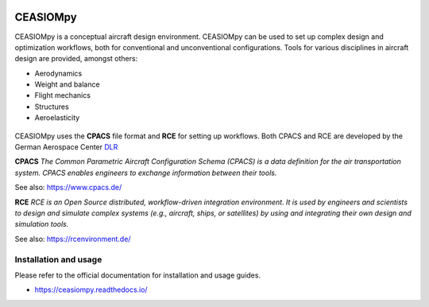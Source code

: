 .. image:: https://readthedocs.org/projects/ceasiompy/badge/?version=latest
    :target: https://ceasiompy.readthedocs.io/en/latest/
    :alt: Documentation Status

.. image:: https://travis-ci.org/cfsengineering/CEASIOMpy.svg?branch=master
    :target: https://travis-ci.org/cfsengineering/CEASIOMpy

.. image:: https://img.shields.io/badge/license-Apache%202-blue.svg
    :target: https://github.com/cfsengineering/CEASIOMpy/blob/master/LICENSE
    :alt: License


CEASIOMpy
=========

CEASIOMpy is a conceptual aircraft design environment. CEASIOMpy can be used to set up complex design and optimization workflows, both for conventional and unconventional configurations. Tools for various disciplines in aircraft design are provided, amongst others:

* Aerodynamics
* Weight and balance
* Flight mechanics
* Structures
* Aeroelasticity

.. figure:: /doc/source/CEASIOMpy_main_logos.png
    :width: 400 px
    :align: center
    :alt: CEASIOMpy logo

CEASIOMpy uses the **CPACS** file format and **RCE** for setting up workflows. Both CPACS and RCE are developed by the German Aerospace Center `DLR <https://www.dlr.de/>`_

**CPACS** *The Common Parametric Aircraft Configuration Schema (CPACS) is a data definition for the air transportation system. CPACS enables engineers to exchange information between their tools.*

See also: https://www.cpacs.de/

**RCE** *RCE is an Open Source distributed, workflow-driven integration environment. It is used by engineers and scientists to design and simulate complex systems (e.g., aircraft, ships, or satellites) by using and integrating their own design and simulation tools.*

See also: https://rcenvironment.de/

Installation and usage
----------------------

Please refer to the official documentation for installation and usage guides.

* https://ceasiompy.readthedocs.io/
